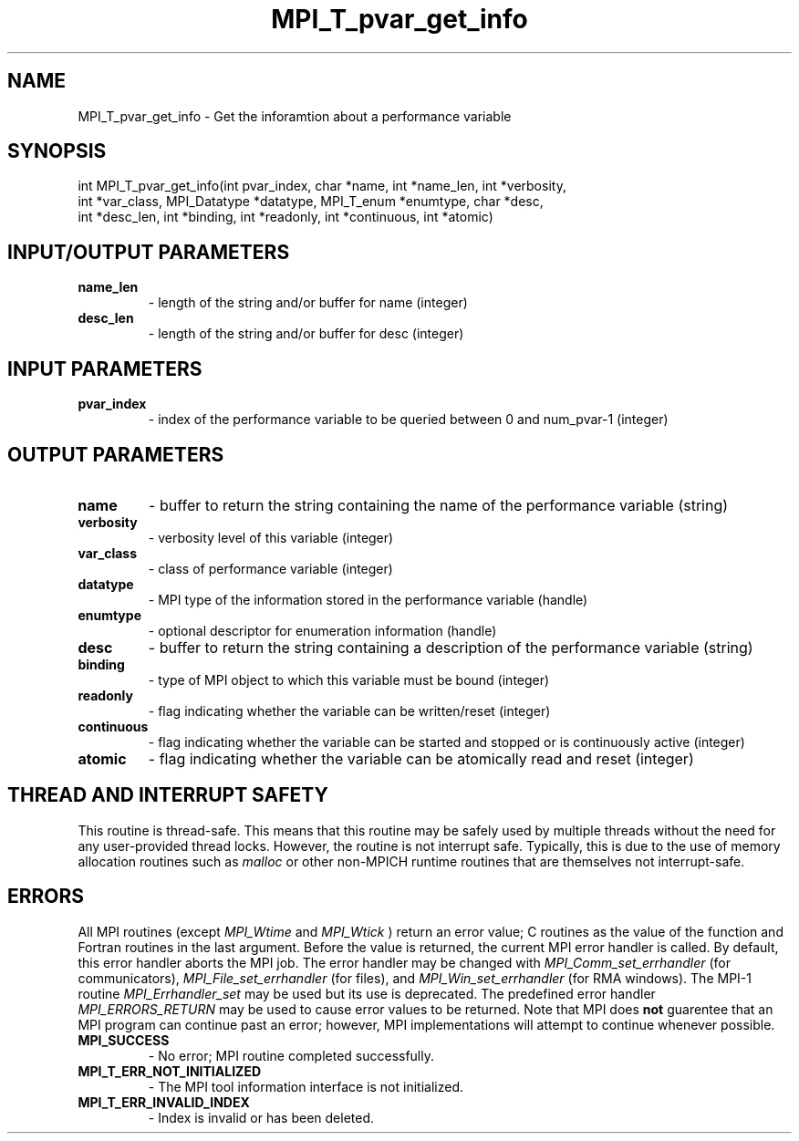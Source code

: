 .TH MPI_T_pvar_get_info 3 "8/9/2017" " " "MPI"
.SH NAME
MPI_T_pvar_get_info \-  Get the inforamtion about a performance variable 
.SH SYNOPSIS
.nf
int MPI_T_pvar_get_info(int pvar_index, char *name, int *name_len, int *verbosity,
    int *var_class, MPI_Datatype *datatype, MPI_T_enum *enumtype, char *desc,
    int *desc_len, int *binding, int *readonly, int *continuous, int *atomic)
.fi
.SH INPUT/OUTPUT PARAMETERS
.PD 0
.TP
.B name_len 
- length of the string and/or buffer for name (integer)
.PD 1
.PD 0
.TP
.B desc_len 
- length of the string and/or buffer for desc (integer)
.PD 1

.SH INPUT PARAMETERS
.PD 0
.TP
.B pvar_index 
- index of the performance variable to be queried between 0 and num_pvar-1 (integer)
.PD 1

.SH OUTPUT PARAMETERS
.PD 0
.TP
.B name 
- buffer to return the string containing the name of the performance variable (string)
.PD 1
.PD 0
.TP
.B verbosity 
- verbosity level of this variable (integer)
.PD 1
.PD 0
.TP
.B var_class 
- class of performance variable (integer)
.PD 1
.PD 0
.TP
.B datatype 
- MPI type of the information stored in the performance variable (handle)
.PD 1
.PD 0
.TP
.B enumtype 
- optional descriptor for enumeration information (handle)
.PD 1
.PD 0
.TP
.B desc 
- buffer to return the string containing a description of the performance variable (string)
.PD 1
.PD 0
.TP
.B binding 
- type of MPI object to which this variable must be bound (integer)
.PD 1
.PD 0
.TP
.B readonly 
- flag indicating whether the variable can be written/reset (integer)
.PD 1
.PD 0
.TP
.B continuous 
- flag indicating whether the variable can be started and stopped or is continuously active (integer)
.PD 1
.PD 0
.TP
.B atomic 
- flag indicating whether the variable can be atomically read and reset (integer)
.PD 1

.SH THREAD AND INTERRUPT SAFETY

This routine is thread-safe.  This means that this routine may be
safely used by multiple threads without the need for any user-provided
thread locks.  However, the routine is not interrupt safe.  Typically,
this is due to the use of memory allocation routines such as 
.I malloc
or other non-MPICH runtime routines that are themselves not interrupt-safe.

.SH ERRORS

All MPI routines (except 
.I MPI_Wtime
and 
.I MPI_Wtick
) return an error value;
C routines as the value of the function and Fortran routines in the last
argument.  Before the value is returned, the current MPI error handler is
called.  By default, this error handler aborts the MPI job.  The error handler
may be changed with 
.I MPI_Comm_set_errhandler
(for communicators),
.I MPI_File_set_errhandler
(for files), and 
.I MPI_Win_set_errhandler
(for
RMA windows).  The MPI-1 routine 
.I MPI_Errhandler_set
may be used but
its use is deprecated.  The predefined error handler
.I MPI_ERRORS_RETURN
may be used to cause error values to be returned.
Note that MPI does 
.B not
guarentee that an MPI program can continue past
an error; however, MPI implementations will attempt to continue whenever
possible.

.PD 0
.TP
.B MPI_SUCCESS 
- No error; MPI routine completed successfully.
.PD 1
.PD 0
.TP
.B MPI_T_ERR_NOT_INITIALIZED 
- The MPI tool information interface is not initialized.
.PD 1
.PD 0
.TP
.B MPI_T_ERR_INVALID_INDEX 
- Index is invalid or has been deleted.
.PD 1
